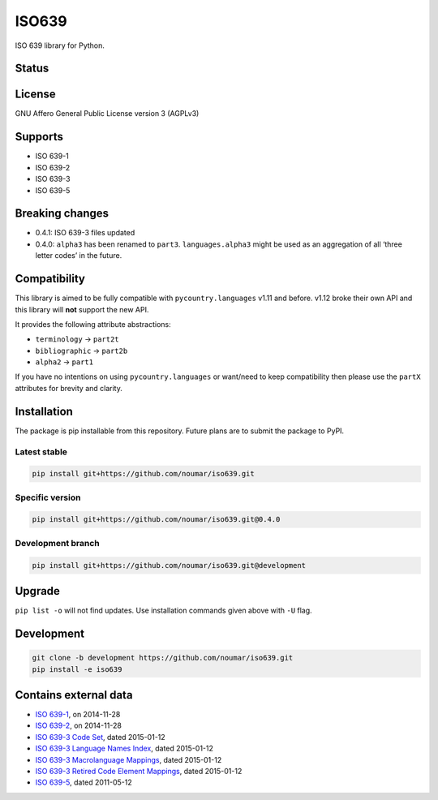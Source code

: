 ISO639
======

ISO 639 library for Python.

Status
------

|master_status| |dev_status| |pypi_month| |pypi_version| |gh_forks| |gh_stars|

License
-------

GNU Affero General Public License version 3 (AGPLv3)

Supports
--------

-  ISO 639-1
-  ISO 639-2
-  ISO 639-3
-  ISO 639-5

Breaking changes
----------------

-  0.4.1: ISO 639-3 files updated
-  0.4.0: ``alpha3`` has been renamed to ``part3``. ``languages.alpha3`` might be used as an aggregation of all ‘three letter codes’ in the future.

Compatibility
-------------

This library is aimed to be fully compatible with ``pycountry.languages`` v1.11 and before. v1.12 broke their own API and this library will **not** support the new API.

It provides the following attribute abstractions:

-  ``terminology`` -> ``part2t``
-  ``bibliographic`` -> ``part2b``
-  ``alpha2`` -> ``part1``

If you have no intentions on using ``pycountry.languages`` or want/need to keep compatibility then please use the ``partX`` attributes for brevity and clarity.

Installation
------------

The package is pip installable from this repository. Future plans are to submit the package to PyPI.

Latest stable
~~~~~~~~~~~~~

.. code-block:: bash

    pip install git+https://github.com/noumar/iso639.git

Specific version
~~~~~~~~~~~~~~~~

.. code-block:: bash

    pip install git+https://github.com/noumar/iso639.git@0.4.0

Development branch
~~~~~~~~~~~~~~~~~~

.. code-block:: bash

    pip install git+https://github.com/noumar/iso639.git@development

Upgrade
-------

``pip list -o`` will not find updates. Use installation commands given above with ``-U`` flag.

Development
-----------

.. code-block:: bash

    git clone -b development https://github.com/noumar/iso639.git
    pip install -e iso639

Contains external data
----------------------

-  `ISO 639-1`_, on 2014-11-28
-  `ISO 639-2`_, on 2014-11-28
-  `ISO 639-3 Code Set`_, dated 2015-01-12
-  `ISO 639-3 Language Names Index`_, dated 2015-01-12
-  `ISO 639-3 Macrolanguage Mappings`_, dated 2015-01-12
-  `ISO 639-3 Retired Code Element Mappings`_, dated 2015-01-12
-  `ISO 639-5`_, dated 2011-05-12

.. _ISO 639-1: http://id.loc.gov/vocabulary/iso639-1.tsv
.. _ISO 639-2: http://id.loc.gov/vocabulary/iso639-2.tsv
.. _ISO 639-3 Code Set: http://www-01.sil.org/iso639-3/iso-639-3.tab
.. _ISO 639-3 Language Names Index: http://www-01.sil.org/iso639-3/iso-639-3_Name_Index.tab
.. _ISO 639-3 Macrolanguage Mappings: http://www-01.sil.org/iso639-3/iso-639-3-macrolanguages.tab
.. _ISO 639-3 Retired Code Element Mappings: http://www-01.sil.org/iso639-3/iso-639-3_Retirements.tab
.. _ISO 639-5: http://id.loc.gov/vocabulary/iso639-5.tsv

.. |master_status| image:: https://travis-ci.org/noumar/iso639.svg?branch=master
    :target: https://travis-ci.org/noumar/iso639
    :alt: master
.. |dev_status| image:: https://travis-ci.org/noumar/iso639.svg?branch=development
    :target: https://travis-ci.org/noumar/iso639
    :alt: development
.. |pypi_month| image:: https://img.shields.io/pypi/dm/iso-639.svg
    :target: https://pypi.python.org/pypi/iso-639
    :alt: downloads/month
.. |pypi_version| image:: https://img.shields.io/pypi/v/iso-639.svg
    :target: https://pypi.python.org/pypi/iso-639
    :alt: latest version
.. |gh_forks| image:: https://img.shields.io/github/forks/noumar/iso639.svg
    :target: https://github.com/noumar/iso639/network
    :alt: gh forks
.. |gh_stars| image:: https://img.shields.io/github/stars/noumar/iso639.svg
    :target: https://github.com/noumar/iso639/stargazers
    :alt: gh stars

